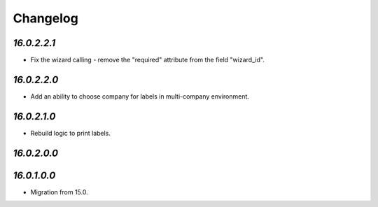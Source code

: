 .. _changelog:

Changelog
=========

`16.0.2.2.1`
------------

- Fix the wizard calling - remove the "required" attribute from the field "wizard_id".

`16.0.2.2.0`
------------

- Add an ability to choose company for labels in multi-company environment.

`16.0.2.1.0`
------------

- Rebuild logic to print labels.

`16.0.2.0.0`
------------

`16.0.1.0.0`
------------

- Migration from 15.0.



